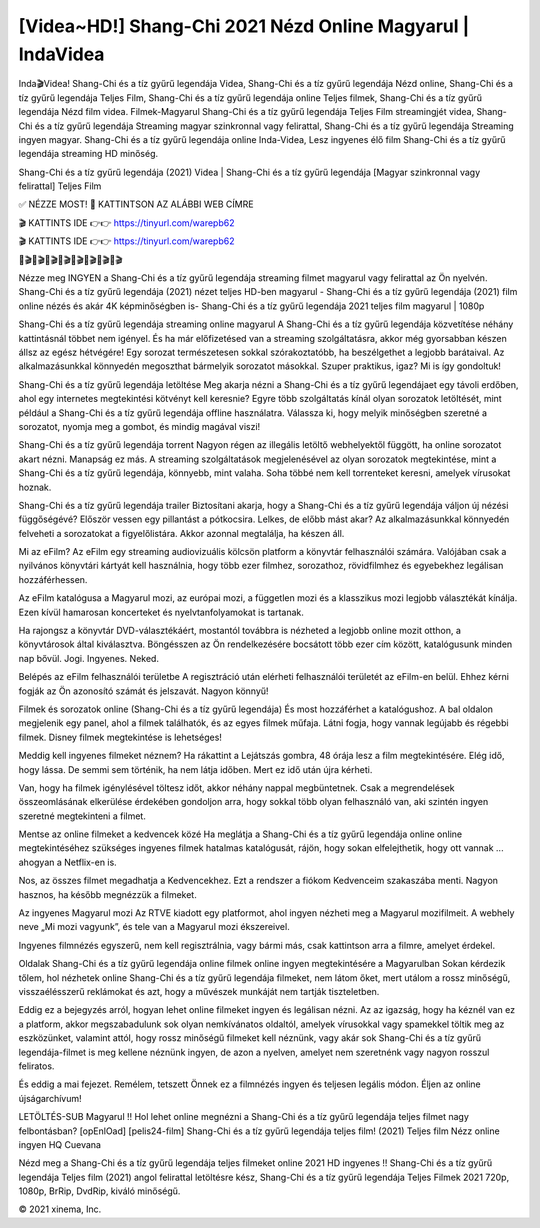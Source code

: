 [Videa~HD!] Shang-Chi 2021 Nézd Online Magyarul | IndaVidea
==============================================================================

Inda🎬Videa! Shang-Chi és a tíz gyűrű legendája Videa, Shang-Chi és a tíz gyűrű legendája Nézd online, Shang-Chi és a tíz gyűrű legendája Teljes Film, Shang-Chi és a tíz gyűrű legendája online Teljes filmek, Shang-Chi és a tíz gyűrű legendája Nézd film videa. Filmek-Magyarul Shang-Chi és a tíz gyűrű legendája Teljes Film streamingjét videa, Shang-Chi és a tíz gyűrű legendája Streaming magyar szinkronnal vagy felirattal, Shang-Chi és a tíz gyűrű legendája Streaming ingyen magyar. Shang-Chi és a tíz gyűrű legendája online Inda-Videa, Lesz ingyenes élő film Shang-Chi és a tíz gyűrű legendája streaming HD minőség.

Shang-Chi és a tíz gyűrű legendája (2021) Videa | Shang-Chi és a tíz gyűrű legendája [Magyar szinkronnal vagy felirattal] Teljes Film

✅ NÉZZE MOST! 📌 KATTINTSON AZ ALÁBBI WEB CÍMRE

🎬 KATTINTS IDE 👉👉 https://tinyurl.com/warepb62

🎬 KATTINTS IDE 👉👉 https://tinyurl.com/warepb62

🎥🎬🎥🎬🎥🎬🎥🎬🎥🎬🎥🎬🎥🎬🎥🎬

Nézze meg INGYEN a Shang-Chi és a tíz gyűrű legendája streaming filmet magyarul vagy felirattal az Ön nyelvén. Shang-Chi és a tíz gyűrű legendája (2021) nézet teljes HD-ben magyarul - Shang-Chi és a tíz gyűrű legendája (2021) film online nézés és akár 4K képminőségben is- Shang-Chi és a tíz gyűrű legendája 2021 teljes film magyarul | 1080p

Shang-Chi és a tíz gyűrű legendája streaming online magyarul
A Shang-Chi és a tíz gyűrű legendája közvetítése néhány kattintásnál többet nem igényel. És ha már előfizetésed van a streaming szolgáltatásra, akkor még gyorsabban készen állsz az egész hétvégére! Egy sorozat természetesen sokkal szórakoztatóbb, ha beszélgethet a legjobb barátaival. Az alkalmazásunkkal könnyedén megoszthat bármelyik sorozatot másokkal. Szuper praktikus, igaz? Mi is így gondoltuk!

Shang-Chi és a tíz gyűrű legendája letöltése
Meg akarja nézni a Shang-Chi és a tíz gyűrű legendájaet egy távoli erdőben, ahol egy internetes megtekintési kötvényt kell keresnie? Egyre több szolgáltatás kínál olyan sorozatok letöltését, mint például a Shang-Chi és a tíz gyűrű legendája offline használatra. Válassza ki, hogy melyik minőségben szeretné a sorozatot, nyomja meg a gombot, és mindig magával viszi!

Shang-Chi és a tíz gyűrű legendája torrent
Nagyon régen az illegális letöltő webhelyektől függött, ha online sorozatot akart nézni. Manapság ez más. A streaming szolgáltatások megjelenésével az olyan sorozatok megtekintése, mint a Shang-Chi és a tíz gyűrű legendája, könnyebb, mint valaha. Soha többé nem kell torrenteket keresni, amelyek vírusokat hoznak.

Shang-Chi és a tíz gyűrű legendája trailer
Biztosítani akarja, hogy a Shang-Chi és a tíz gyűrű legendája váljon új nézési függőségévé? Először vessen egy pillantást a pótkocsira. Lelkes, de előbb mást akar? Az alkalmazásunkkal könnyedén felveheti a sorozatokat a figyelőlistára. Akkor azonnal megtalálja, ha készen áll.

Mi az eFilm? Az eFilm egy streaming audiovizuális kölcsön platform a könyvtár felhasználói számára. Valójában csak a nyilvános könyvtári kártyát kell használnia, hogy több ezer filmhez, sorozathoz, rövidfilmhez és egyebekhez legálisan hozzáférhessen.

Az eFilm katalógusa a Magyarul mozi, az európai mozi, a független mozi és a klasszikus mozi legjobb választékát kínálja. Ezen kívül hamarosan koncerteket és nyelvtanfolyamokat is tartanak.

Ha rajongsz a könyvtár DVD-választékáért, mostantól továbbra is nézheted a legjobb online mozit otthon, a könyvtárosok által kiválasztva. Böngésszen az Ön rendelkezésére bocsátott több ezer cím között, katalógusunk minden nap bővül. Jogi. Ingyenes. Neked.

Belépés az eFilm felhasználói területbe A regisztráció után elérheti felhasználói területét az eFilm-en belül. Ehhez kérni fogják az Ön azonosító számát és jelszavát. Nagyon könnyű!

Filmek és sorozatok online (Shang-Chi és a tíz gyűrű legendája) És most hozzáférhet a katalógushoz. A bal oldalon megjelenik egy panel, ahol a filmek találhatók, és az egyes filmek műfaja. Látni fogja, hogy vannak legújabb és régebbi filmek. Disney filmek megtekintése is lehetséges!

Meddig kell ingyenes filmeket néznem? Ha rákattint a Lejátszás gombra, 48 órája lesz a film megtekintésére. Elég idő, hogy lássa. De semmi sem történik, ha nem látja időben. Mert ez idő után újra kérheti.

Van, hogy ha filmek igénylésével töltesz időt, akkor néhány nappal megbüntetnek. Csak a megrendelések összeomlásának elkerülése érdekében gondoljon arra, hogy sokkal több olyan felhasználó van, aki szintén ingyen szeretné megtekinteni a filmet.

Mentse az online filmeket a kedvencek közé Ha meglátja a Shang-Chi és a tíz gyűrű legendája online online megtekintéséhez szükséges ingyenes filmek hatalmas katalógusát, rájön, hogy sokan elfelejthetik, hogy ott vannak ... ahogyan a Netflix-en is.

Nos, az összes filmet megadhatja a Kedvencekhez. Ezt a rendszer a fiókom Kedvenceim szakaszába menti. Nagyon hasznos, ha később megnézzük a filmeket.

Az ingyenes Magyarul mozi Az RTVE kiadott egy platformot, ahol ingyen nézheti meg a Magyarul mozifilmeit. A webhely neve „Mi mozi vagyunk”, és tele van a Magyarul mozi ékszereivel.

Ingyenes filmnézés egyszerű, nem kell regisztrálnia, vagy bármi más, csak kattintson arra a filmre, amelyet érdekel.

Oldalak Shang-Chi és a tíz gyűrű legendája online filmek online ingyen megtekintésére a Magyarulban Sokan kérdezik tőlem, hol nézhetek online Shang-Chi és a tíz gyűrű legendája filmeket, nem látom őket, mert utálom a rossz minőségű, visszaélésszerű reklámokat és azt, hogy a művészek munkáját nem tartják tiszteletben.

Eddig ez a bejegyzés arról, hogyan lehet online filmeket ingyen és legálisan nézni. Az az igazság, hogy ha kéznél van ez a platform, akkor megszabadulunk sok olyan nemkívánatos oldaltól, amelyek vírusokkal vagy spamekkel töltik meg az eszközünket, valamint attól, hogy rossz minőségű filmeket kell néznünk, vagy akár sok Shang-Chi és a tíz gyűrű legendája-filmet is meg kellene néznünk ingyen, de azon a nyelven, amelyet nem szeretnénk vagy nagyon rosszul feliratos.

És eddig a mai fejezet. Remélem, tetszett Önnek ez a filmnézés ingyen és teljesen legális módon. Éljen az online újságarchívum!

LETÖLTÉS-SUB Magyarul !! Hol lehet online megnézni a Shang-Chi és a tíz gyűrű legendája teljes filmet nagy felbontásban? [opEnlOad] [pelis24-film] Shang-Chi és a tíz gyűrű legendája teljes film! (2021) Teljes film Nézz online ingyen HQ Cuevana

Nézd meg a Shang-Chi és a tíz gyűrű legendája teljes filmeket online 2021 HD ingyenes !! Shang-Chi és a tíz gyűrű legendája Teljes film (2021) angol felirattal letöltésre kész, Shang-Chi és a tíz gyűrű legendája Teljes Filmek 2021 720p, 1080p, BrRip, DvdRip, kiváló minőségű.

© 2021 xinema, Inc.
